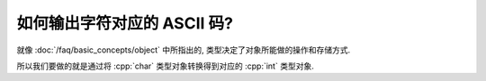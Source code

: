 ************************************************************************************************************************
如何输出字符对应的 ASCII 码?
************************************************************************************************************************

就像 :doc:`/faq/basic_concepts/object` 中所指出的, 类型决定了对象所能做的操作和存储方式.

.. code-block:: cpp
  :linenos:

  int value = 65;
  std::cout << value;  // 输出 65

  char ch   = 65;
  std::cout << ch;  // 输出 A

所以我们要做的就是通过将 :cpp:`char` 类型对象转换得到对应的 :cpp:`int` 类型对象.

.. code-block:: cpp
  :linenos:

  char ch = 'A';  // 使用字符字面值而非对应的数值, 这明显比代码里写一个 65 更好
  std::cout << static_cast<int>(ch);  // 输出 65
  std::cout << ch;  // 输出 A, 类型转换是生成新的对象或引用, 对原来的对象或引用没有影响